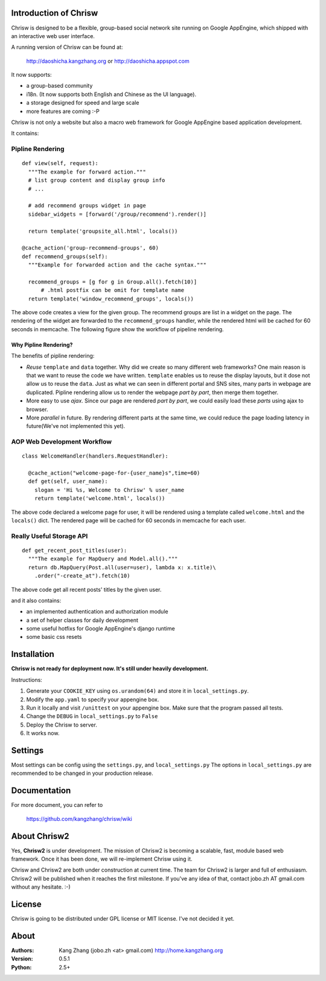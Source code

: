 Introduction of Chrisw
======================
Chrisw is designed to be a flexible, group-based social network site running
on Google AppEngine, which shipped with an interactive web user interface.

A running version of Chrisw can be found at:

	http://daoshicha.kangzhang.org
	or
	http://daoshicha.appspot.com

It now supports:

* a group-based community 
* i18n. (It now supports both English and Chinese as the UI language).
* a storage designed for speed and large scale
* more features are coming :-P

Chrisw is not only a website but also a macro web framework for Google 
AppEngine based application development. 


It contains:

Pipline Rendering
-----------------

::

  def view(self, request):
    """The example for forward action."""
    # list group content and display group info
    # ...

    # add recommend groups widget in page    
    sidebar_widgets = [forward('/group/recommend').render()]
    
    return template('groupsite_all.html', locals())
  
  @cache_action('group-recommend-groups', 60)
  def recommend_groups(self):
    """Example for forwarded action and the cache syntax."""

    recommend_groups = [g for g in Group.all().fetch(10)]
	# .html postfix can be omit for template name
    return template('window_recommend_groups', locals()) 


The above code creates a view for the given group. The recommend groups are 
list in a widget on the page. The rendering of the widget are forwarded to the
``recommend_groups`` handler, while the rendered html will be cached for 60
seconds in memcache. The following figure show the workflow of pipeline 
rendering.

.. image:: https://github.com/kangzhang/chrisw/blob/develop/docs/PipelineRendering.png?raw=true


----------------------
Why Pipline Rendering?
----------------------

The benefits of pipline rendering:

* *Reuse* ``template`` and ``data`` together. Why did we create so many
  different web frameworks? One main reason is that we want to reuse the code we 
  have written. ``template`` enables us to reuse the display layouts, but it 
  dose not allow us to reuse the ``data``. Just as what we can seen in different 
  portal and SNS sites, many parts in webpage are duplicated. Pipline rendering 
  allow us to render the webpage *part by part*, then merge them together.

* More easy to use *ajax*. Since our page are rendered *part by part*, we could 
  easily load these *parts* using ajax to browser. 

* More *parallel* in future. By rendering different parts at the same time, we
  could reduce the page loading latency in future(We've not implemented this yet).


AOP Web Development Workflow
----------------------------

::

  class WelcomeHandler(handlers.RequestHandler):

    @cache_action("welcome-page-for-{user_name}s",time=60)
    def get(self, user_name):
      slogan = 'Hi %s, Welcome to Chrisw' % user_name
      return template('welcome.html', locals())


The above code declared a welcome page for user, it will be rendered using a
template called ``welcome.html`` and the ``locals()`` dict. The rendered page
will be cached for 60 seconds in memcache for each user.

Really Useful Storage API
-------------------------

::
  
  def get_recent_post_titles(user):
    """The example for MapQuery and Model.all()."""
    return db.MapQuery(Post.all(user=user), lambda x: x.title)\
      .order("-create_at").fetch(10)


The above code get all recent posts' titles by the given user.


and it also contains:

* an implemented authentication and authorization module
* a set of helper classes for daily development 
* some useful hotfixs for Google AppEngine's django runtime
* some basic css resets  


Installation
============
**Chrisw is not ready for deployment now. It's still under heavily development.** 

Instructions:

1. Generate your ``COOKIE_KEY`` using ``os.urandom(64)`` and store it in 
   ``local_settings.py``.

2. Modify the ``app.yaml`` to specify your appengine box.

3. Run it locally and visit ``/unittest`` on your appengine box. Make sure that
   the program passed all tests.

4. Change the ``DEBUG`` in ``local_settings.py`` to ``False``

5. Deploy the Chrisw to server.

6. It works now.


Settings 
========

Most settings can be config using the ``settings.py``, and ``local_settings.py``
The options in ``local_settings.py`` are recommended to be changed in your 
production release.

Documentation
=============

For more document, you can refer to

    https://github.com/kangzhang/chrisw/wiki

About Chrisw2
=============

Yes, **Chrisw2** is under development. The mission of Chrisw2 is becoming a 
scalable, fast, module based web framework. Once it has been done, we will 
re-implement Chrisw using it.

Chrisw and Chrisw2 are both under construction at current time. The team for
Chrisw2 is larger and full of enthusiasm. Chrisw2 will be published when it 
reaches the first milestone. If you've any idea of that, contact 
jobo.zh AT gmail.com without any hesitate. :-)  

License
=======

Chrisw is going to be distributed under GPL license or MIT license. I've not 
decided it yet.

About
=====

:Authors:
    Kang Zhang (jobo.zh <at> gmail.com) http://home.kangzhang.org

:Version: 
	0.5.1

:Python: 
	2.5+